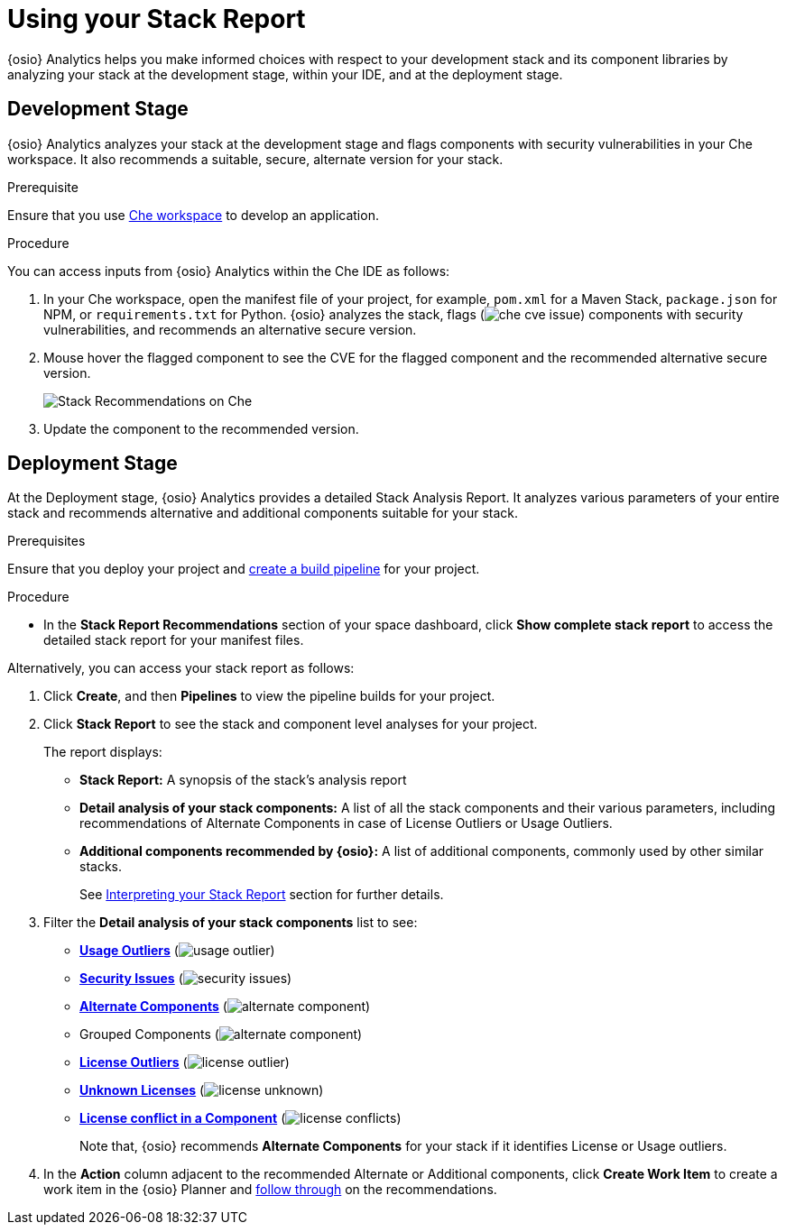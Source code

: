 [#using_stack_report]
= Using your Stack Report

{osio} Analytics helps you make informed choices with respect to your development stack and its component libraries by analyzing your stack at the development stage, within your IDE, and at the deployment stage.

== Development Stage
{osio} Analytics analyzes your stack at the development stage and flags components with security vulnerabilities in your Che workspace. It also recommends a suitable, secure, alternate version for your stack.

.Prerequisite

Ensure that you use <<e2e/create_che_workspace,Che workspace>> to develop an application.

.Procedure

You can access inputs from {osio} Analytics within the Che IDE as follows:

. In your Che workspace, open the manifest file of your project, for example, `pom.xml` for a Maven Stack, `package.json` for NPM, or `requirements.txt` for Python. {osio} analyzes the stack, flags (image:che_cve_issue.png[title="CVE Flag"]) components with security vulnerabilities, and recommends an alternative secure version.
. Mouse hover the flagged component to see the CVE for the flagged component and the recommended alternative secure version.
+
image::che_alt_recommendation.png[Stack Recommendations on Che]
+
. Update the component to the recommended version.

== Deployment Stage
At the Deployment stage, {osio} Analytics provides a detailed Stack Analysis Report. It analyzes various parameters of your entire stack and recommends alternative and additional components suitable for your stack.

.Prerequisites

Ensure that you deploy your project and <<creating_a_new_pipeline, create a build pipeline>> for your project.

.Procedure

* In the *Stack Report Recommendations* section of your space dashboard, click *Show complete stack report* to access the detailed stack report for your manifest files.

Alternatively, you can access your stack report as follows:

. Click *Create*, and then *Pipelines* to view the pipeline builds for your project.
. Click *Stack Report* to see the stack and component level analyses for your project.
+
The report displays:

* *Stack Report:* A synopsis of the stack's analysis report

* *Detail analysis of your stack components:* A list of all the stack components and their various parameters, including recommendations of Alternate Components in case of License Outliers or Usage Outliers.

* *Additional components recommended by {osio}:* A list of additional components, commonly used by other similar stacks.
+
See <<interpreting_stack_report, Interpreting your Stack Report>> section for further details.

. Filter the *Detail analysis of your stack components* list to see:

** *<<glossary.adoc#Usage Outliers, Usage Outliers>>* (image:usage_outlier.png[title="Usage Outlier"])
** *<<glossary.adoc#Security Issues, Security Issues>>* (image:security_issues.png[title="Security Issues"])
** *<<glossary.adoc#Alternate Components, Alternate Components>>* (image:alternate_component.png[title="Alternate Components"])
** Grouped Components (image:alternate_component.png[title="Alternate Components"])
** *<<glossary.adoc#License Outliers, License Outliers>>* (image:license _outlier.png[title="License Outliers"])
** *<<glossary.adoc#Unknown Licenses, Unknown Licenses>>* (image:license_unknown.png[title="Unknown Licenses"])
** *<<glossary.adoc#License conflict, License conflict in a Component>>* (image:license_conflicts.png[title="License Conflicts"])
+
Note that, {osio} recommends *Alternate Components* for your stack if it identifies License or Usage outliers.

. In the *Action* column adjacent to the recommended Alternate or Additional components, click *Create Work Item* to create a work item in the {osio} Planner and <<working_with_an_existing_work_item,follow through>> on the recommendations.
